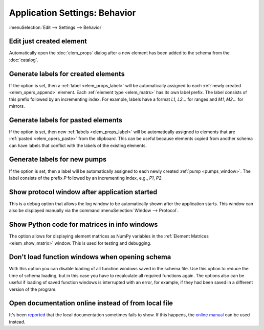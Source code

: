 Application Settings: Behavior
==============================

:menuSelection:`Edit --> Settings --> Behavior`

.. --------------------------------------------------------------------------

.. _app_settings_edit_just _created:

Edit just created element
~~~~~~~~~~~~~~~~~~~~~~~~~

Automatically open the :doc:`elem_props` dialog after a new element has been added to the schema from the :doc:`catalog`.

.. --------------------------------------------------------------------------

.. _app_settings_gen_labels_created:

Generate labels for created elements
~~~~~~~~~~~~~~~~~~~~~~~~~~~~~~~~~~~~

If the option is set, then a :ref:`label <elem_props_label>` will be automatically assigned to each :ref:`newly created <elem_opers_append>` element. Each :ref:`element type <elem_matrs>` has its own label prefix. The label consists of this prefix followed by an incrementing index. For example, labels have a format `L1`, `L2`... for ranges and `M1`, `M2`... for mirrors.

.. --------------------------------------------------------------------------

.. _app_settings_gen_labels_pasted:

Generate labels for pasted elements
~~~~~~~~~~~~~~~~~~~~~~~~~~~~~~~~~~~

If the option is set, then new :ref:`labels <elem_props_label>` will be automatically assigned to elements that are :ref:`pasted <elem_opers_paste>` from the clipboard. This can be useful because elements copied from another schema can have labels that conflict with the labels of the existing elements.

.. --------------------------------------------------------------------------

.. _app_settings_gen_labels_pump:

Generate labels for new pumps
~~~~~~~~~~~~~~~~~~~~~~~~~~~~~

If the option is set, then a label will be automatically assigned to each newly created :ref:`pump <pumps_window>`. The label consists of the prefix `P` followed by an incrementing index, e.g., `P1`, `P2`.

.. --------------------------------------------------------------------------

Show protocol window after application started
~~~~~~~~~~~~~~~~~~~~~~~~~~~~~~~~~~~~~~~~~~~~~~

This is a debug option that allows the log window to be automatically shown after the application starts. This window can also be displayed manually via the command :menuSelection:`Window --> Protocol`.

.. --------------------------------------------------------------------------

.. _app_settings_show_py_code:

Show Python code for matrices in info windows
~~~~~~~~~~~~~~~~~~~~~~~~~~~~~~~~~~~~~~~~~~~~~

The option allows for displaying element matrices as NumPy variables in the :ref:`Element Matrices <elem_show_matrix>` window. This is used for testing and debugging.

.. --------------------------------------------------------------------------

Don't load function windows when opening schema
~~~~~~~~~~~~~~~~~~~~~~~~~~~~~~~~~~~~~~~~~~~~~~~

With this option you can disable loading of all function windows saved in the schema file. Use this option to reduce the time of schema loading, but in this case you have to recalculate all required functions again. The options also can be useful if loading of saved function windows is interrupted with an error, for example, if they had been saved in a different version of the program.

.. --------------------------------------------------------------------------

Open documentation online instead of from local file
~~~~~~~~~~~~~~~~~~~~~~~~~~~~~~~~~~~~~~~~~~~~~~~~~~~~

It's been `reported <https://github.com/orion-project/rezonator2/issues/9>`_ that the local documentation sometimes fails to show. If this happens, the `online manual <http://rezonator.orion-project.org/help>`_ can be used instead.

.. --------------------------------------------------------------------------

.. seeAlso::
  
  :doc:`app_settings`
